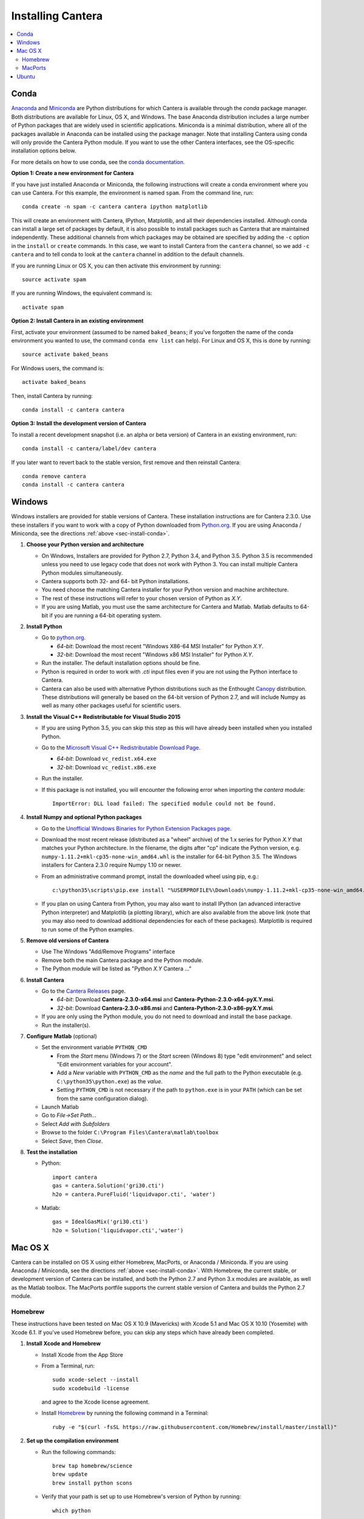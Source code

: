 .. _sec-install:

******************
Installing Cantera
******************

.. contents::
   :local:
   :depth: 2

.. _sec-install-conda:

Conda
=====

`Anaconda <https://www.continuum.io/downloads>`_ and `Miniconda
<http://conda.pydata.org/miniconda.html>`_ are Python distributions for which
Cantera is available through the `conda` package manager. Both distributions are
available for Linux, OS X, and Windows. The base Anaconda distribution includes
a large number of Python packages that are widely used in scientific
applications. Miniconda is a minimal distribution, where all of the packages
available in Anaconda can be installed using the package manager. Note that
installing Cantera using conda will only provide the Cantera Python module. If
you want to use the other Cantera interfaces, see the OS-specific installation
options below.

For more details on how to use conda, see the `conda documentation
<http://conda.pydata.org/docs/intro.html>`_.

**Option 1: Create a new environment for Cantera**

If you have just installed Anaconda or Miniconda, the following instructions
will create a conda environment where you can use Cantera. For this example, the
environment is named ``spam``. From the command line, run::

    conda create -n spam -c cantera cantera ipython matplotlib

This will create an environment with Cantera, IPython, Matplotlib, and all their
dependencies installed. Although conda can install a large set of packages by
default, it is also possible to install packages such as Cantera that are
maintained independently. These additional channels from which packages may be
obtained are specified by adding the ``-c`` option in the ``install`` or
``create`` commands. In this case, we want to install Cantera from the
``cantera`` channel, so we add ``-c cantera`` and to tell conda to look at the
``cantera`` channel in addition to the default channels.

If you are running Linux or OS X, you can then activate this environment by
running::

    source activate spam

If you are running Windows, the equivalent command is::

    activate spam

**Option 2: Install Cantera in an existing environment**

First, activate your environment (assumed to be named ``baked_beans``; if you've
forgotten the name of the conda environment you wanted to use, the command
``conda env list`` can help). For Linux and OS X, this is done by running::

    source activate baked_beans

For Windows users, the command is::

    activate baked_beans

Then, install Cantera by running::

    conda install -c cantera cantera

**Option 3: Install the development version of Cantera**

To install a recent development snapshot (i.e. an alpha or beta version) of
Cantera in an existing environment, run::

    conda install -c cantera/label/dev cantera

If you later want to revert back to the stable version, first remove and then
reinstall Cantera::

    conda remove cantera
    conda install -c cantera cantera

.. _sec-install-win:

Windows
=======

Windows installers are provided for stable versions of Cantera. These
installation instructions are for Cantera 2.3.0. Use these installers if you
want to work with a copy of Python downloaded from `Python.org
<https://www.python.org/>`_. If you are using Anaconda / Miniconda, see the
directions :ref:`above <sec-install-conda>`.

1. **Choose your Python version and architecture**

   - On Windows, Installers are provided for Python 2.7, Python 3.4, and Python
     3.5. Python 3.5 is recommended unless you need to use legacy code that does
     not work with Python 3. You can install multiple Cantera Python modules
     simultaneously.

   - Cantera supports both 32- and 64- bit Python installations.

   - You need choose the matching Cantera installer for your Python version and
     machine architecture.

   - The rest of these instructions will refer to your chosen version of Python
     as *X.Y*.

   - If you are using Matlab, you must use the same architecture for Cantera and
     Matlab. Matlab defaults to 64-bit if you are running a 64-bit operating
     system.

2. **Install Python**

   - Go to `python.org <https://www.python.org/>`_.

     - *64-bit*: Download the most recent "Windows X86-64 MSI Installer" for
       Python *X.Y*.
     - *32-bit*: Download the most recent "Windows x86 MSI Installer" for
       Python *X.Y*.

   - Run the installer. The default installation options should be fine.

   - Python is required in order to work with `.cti` input files even if you are
     not using the Python interface to Cantera.

   - Cantera can also be used with alternative Python distributions such as the
     Enthought `Canopy <https://www.enthought.com/products/canopy/>`_
     distribution. These distributions will generally be based on the 64-bit
     version of Python 2.7, and will include Numpy as well as many other
     packages useful for scientific users.

3. **Install the Visual C++ Redistributable for Visual Studio 2015**

   - If you are using Python 3.5, you can skip this step as this will have
     already been installed when you installed Python.

   - Go to the `Microsoft Visual C++ Redistributable Download Page
     <https://www.microsoft.com/en-us/download/details.aspx?id=48145>`_.

     - *64-bit*: Download ``vc_redist.x64.exe``
     - *32-bit*: Download ``vc_redist.x86.exe``

   - Run the installer.

   - If this package is not installed, you will encounter the following error
     when importing the `cantera` module::

         ImportError: DLL load failed: The specified module could not be found.

4. **Install Numpy and optional Python packages**

   - Go to the `Unofficial Windows Binaries for Python Extension Packages page
     <http://www.lfd.uci.edu/~gohlke/pythonlibs/#numpy>`_.

   - Download the most recent release (distributed as a "wheel" archive) of the
     1.x series for Python *X.Y* that matches your Python architecture. In the
     filename, the digits after "cp" indicate the Python version, e.g.
     ``numpy‑1.11.2+mkl‑cp35‑none‑win_amd64.whl`` is the installer for 64-bit
     Python 3.5. The Windows installers for Cantera 2.3.0 require Numpy 1.10 or
     newer.

   - From an administrative command prompt, install the downloaded wheel using
     pip, e.g.::

         c:\python35\scripts\pip.exe install "%USERPROFILE%\Downloads\numpy‑1.11.2+mkl‑cp35‑none‑win_amd64.whl"

   - If you plan on using Cantera from Python, you may also want to install
     IPython (an advanced interactive Python interpreter) and Matplotlib (a
     plotting library), which are also available from the above link (note that
     you may also need to download additional dependencies for each of these
     packages). Matplotlib is required to run some of the Python examples.

5. **Remove old versions of Cantera**

   - Use The Windows "Add/Remove Programs" interface

   - Remove both the main Cantera package and the Python module.

   - The Python module will be listed as "Python *X.Y* Cantera ..."

6. **Install Cantera**

   - Go to the `Cantera Releases <https://github.com/Cantera/cantera/releases>`_
     page.

     - *64-bit*: Download **Cantera-2.3.0-x64.msi** and
       **Cantera-Python-2.3.0-x64-pyX.Y.msi**.
     - *32-bit*: Download **Cantera-2.3.0-x86.msi** and
       **Cantera-Python-2.3.0-x86-pyX.Y.msi**.

   - If you are only using the Python module, you do not need to download and
     install the base package.

   - Run the installer(s).

7. **Configure Matlab** (optional)

   - Set the environment variable ``PYTHON_CMD``

     - From the *Start* menu (Windows 7) or the *Start* screen (Windows 8) type
       "edit environment" and select "Edit environment variables for your
       account".
     - Add a *New* variable with ``PYTHON_CMD`` as the *name* and the full path
       to the Python executable (e.g. ``C:\python35\python.exe``) as the
       *value*.
     - Setting ``PYTHON_CMD`` is not necessary if the path to ``python.exe`` is
       in your ``PATH`` (which can be set from the same configuration dialog).

   - Launch Matlab

   - Go to *File->Set Path...*

   - Select *Add with Subfolders*

   - Browse to the folder ``C:\Program Files\Cantera\matlab\toolbox``

   - Select *Save*, then *Close*.

8. **Test the installation**

   - Python::

         import cantera
         gas = cantera.Solution('gri30.cti')
         h2o = cantera.PureFluid('liquidvapor.cti', 'water')

   - Matlab::

         gas = IdealGasMix('gri30.cti')
         h2o = Solution('liquidvapor.cti','water')

.. _sec-install-osx:

Mac OS X
========

Cantera can be installed on OS X using either Homebrew, MacPorts, or Anaconda /
Miniconda. If you are using Anaconda / Miniconda, see the directions
:ref:`above <sec-install-conda>`. With Homebrew, the current stable, or
development version of Cantera can be installed, and both the Python 2.7 and
Python 3.x modules are available, as well as the Matlab toolbox. The MacPorts
portfile supports the current stable version of Cantera and builds the Python
2.7 module.

Homebrew
---------
These instructions have been tested on Mac OS X 10.9 (Mavericks) with Xcode 5.1
and Mac OS X 10.10 (Yosemite) with Xcode 6.1. If you've used Homebrew before,
you can skip any steps which have already been completed.

1. **Install Xcode and Homebrew**

   - Install Xcode from the App Store

   - From a Terminal, run::

         sudo xcode-select --install
         sudo xcodebuild -license

     and agree to the Xcode license agreement.

   - Install `Homebrew <http://brew.sh/>`_ by running the following command in a
     Terminal::

         ruby -e "$(curl -fsSL https://raw.githubusercontent.com/Homebrew/install/master/install)"

2. **Set up the compilation environment**

   - Run the following commands::

         brew tap homebrew/science
         brew update
         brew install python scons

   - Verify that your path is set up to use Homebrew's version of Python by
     running::

         which python

     If this command does not print ``/usr/local/bin/python``, add the following
     to ``~/.bash_profile`` (creating this file if it doesn't already exist; you
     can use the command line editor ``nano`` to edit this file)::

         export PATH=/usr/local/bin:$PATH

     and then run::

         source ~/.bash_profile

   - Install Python packages required to compile Cantera by running::

         pip install numpy

     Note that these packages are required even if you do not plan on using the
     Cantera Python 2 module.

   - If you plan on using Cantera from Python, you may also want to install
     IPython (an advanced interactive Python interpreter) and Matplotlib (a
     plotting library). Matplotlib is required to run some of the Python
     examples::

         pip install ipython matplotlib

   - If you want to build the Cantera Python 3 module, run::

         brew install python3
         pip3 install numpy cython

     and, optionally::

         pip3 install ipython matplotlib

3. **Compile and install Cantera**

   * To compile and install Cantera using the default configuration, run::

         brew install cantera

   * The following options are supported:

     ``--HEAD``
         Installs the current development version of Cantera.

     ``--with-python3``
         Install the Python 3 module.

     ``--with-matlab=/Applications/MATLAB_R2014a.app/``
         Installs the Matlab toolbox (with the path modified to match your
         installed Matlab version)

     ``--without-sundials``
         Do not use an external SUNDIALS version to build Cantera. This option
         is set automatically when using Matlab.

     ``--without-test``
         NOT RECOMMENDED! Disable automatic testing of Cantera during the
         installation process.

   * These options are specified as additional arguments to the ``brew install``
     command, e.g.::

         brew install cantera --HEAD --with-python3

   * If you are installing the Matlab toolbox, the recommended command is::

         brew install cantera --with-matlab=/Applications/MATLAB_R2014a.app/

   * If something goes wrong with the Homebrew install, re-run the command with
     the ``-v`` flag to get more verbose output that may help identify the
     source of the problem::

         brew install -v cantera

   * If Homebrew claims that it can't find a formula named ``cantera``, you may
     be able to fix it by running the commands::

         brew doctor
         brew tap --repair

4. **Test Cantera Installation (Python)**

   * The Python examples will be installed in::

         /usr/local/lib/pythonX.Y/site-packages/cantera/examples/

     where ``X.Y`` is your Python version, e.g. ``2.7``.

   * You may find it convenient to copy the examples to your Desktop::

         cp -r /usr/local/lib/python2.7/site-packages/cantera/examples ~/Desktop/cantera_examples

   * To run an example::

         cd cantera_examples/reactors
         python reactor1.py

5. **Test Cantera Installation (Matlab)**

   * The Matlab toolbox, if enabled, will be installed in::

         /usr/local/lib/cantera/matlab

   * To use the Cantera Matlab toolbox, run the following commands in Matlab
     (each time you start Matlab), or add them to a ``startup.m`` file located
     in ``/Users/$USER/Documents/MATLAB``, where ``$USER`` is your username::

         addpath(genpath('/usr/local/lib/cantera/matlab'))
         setenv('PYTHON_CMD', '/usr/local/bin/python')

   * The Matlab examples will be installed in::

         /usr/local/share/cantera/samples/matlab

   * You may find it convenient to copy the examples to your user directory::

         cp -r /usr/local/share/cantera/samples/matlab ~/Documents/MATLAB/cantera_examples

MacPorts
--------

If you have MacPorts installed (see https://www.macports.org/install.php), you
can install Cantera by executing::

    sudo port install cantera

from the command line. All dependencies will be installed automatically.

MacPorts installs its own Python interpreter. Be sure to be actually using it by
checking::

    sudo port select python python27

.. _sec-install-ubuntu:

Ubuntu
======

Ubuntu packages are provided for recent versions of Ubuntu using a Personal
Package Archive (PPA). As of Cantera 2.3.0, packages are available for Ubuntu
Ubuntu 16.04 (Xenial Xerus) and Ubuntu 16.10 (Yakkety Yak). To see which Ubuntu
releases and Cantera versions are currently available, visit
https://launchpad.net/~speth/+archive/ubuntu/cantera

The available packages are:

- ``cantera-python`` - The Cantera Python module for Python 2.

- ``cantera-python3`` - The Cantera Python module for Python 3.

- ``cantera-dev`` - Libraries and header files for compiling your own C++ and
  Fortran 90 programs that use Cantera.

To add the Cantera PPA::

    sudo aptitude install python-software-properties
    sudo apt-add-repository ppa:speth/cantera
    sudo aptitude update

To install all of the Cantera packages::

    sudo aptitude install cantera-python cantera-python3 cantera-dev

or install whichever subset you need by adjusting the above command.

If you plan on using Cantera from Python, you may also want to install IPython
(an advanced interactive Python interpreter) and Matplotlib (a plotting
library), which are also available from the above link. Matplotlib is required
to run some of the Python examples. For Python 2, these packages can be
installed with::

    pip2 install ipython matplotlib

And for Python 3, these packages can be installed with::

    pip3 install ipython matplotlib

You may need to install ``pip`` first; instructions can be found on the
`pip installation instructions.
<https://pip.pypa.io/en/latest/installing.html#install-pip>`_
You may need to have superuser access to install packages into the system
directories. Alternatively, you can add ``--user`` after ``pip install`` but
before the package names to install into your local user directory. An
alternative method is to use the Ubuntu repositories, but these tend to
be very out of date. For Python 2, the command is::

    sudo aptitude install ipython python-matplotlib

And for Python 3, these packages can be installed with::

    sudo aptitude install ipython3 python3-matplotlib
